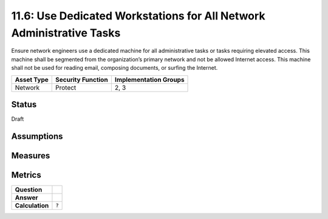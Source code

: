 11.6: Use Dedicated Workstations for All Network Administrative Tasks
=====================================================================
Ensure network engineers use a dedicated machine for all administrative tasks or tasks requiring elevated access. This machine shall be segmented from the organization’s primary network and not be allowed Internet access.  This machine shall not be used for reading email, composing documents, or surfing the Internet.

.. list-table::
	:header-rows: 1

	* - Asset Type 
	  - Security Function
	  - Implementation Groups
	* - Network
	  - Protect
	  - 2, 3

Status
------
Draft

Assumptions
-----------


Measures
--------


Metrics
-------
.. list-table::

	* - **Question**
	  - 
	* - **Answer**
	  - 
	* - **Calculation**
	  - :code:`?`

.. history
.. authors
.. license